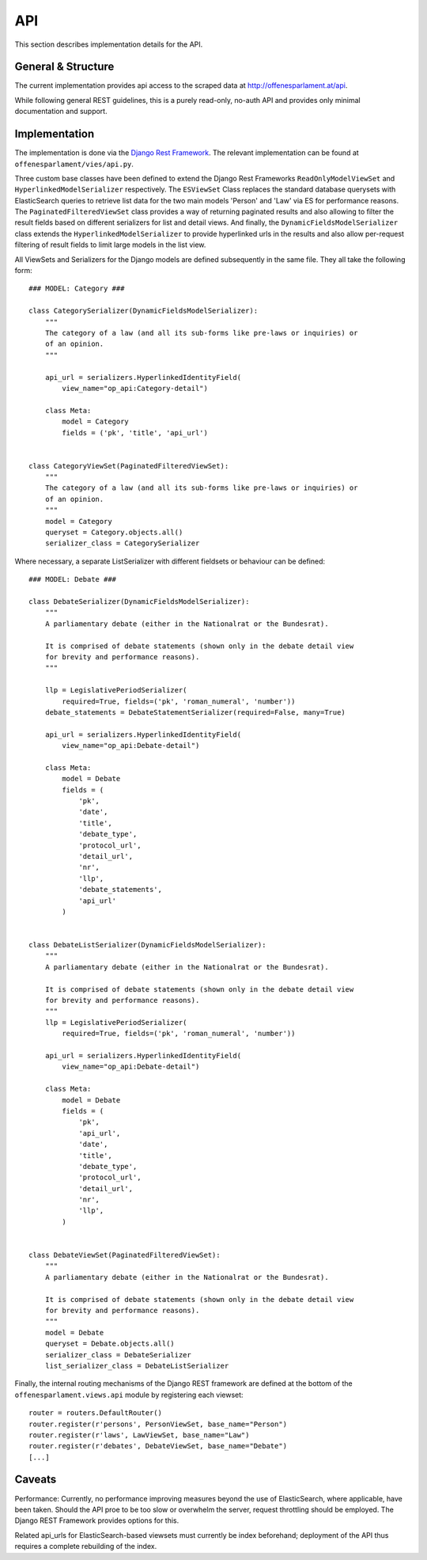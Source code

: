 API
===

This section describes implementation details for the API.

General & Structure
-------------------

The current implementation provides api access to the scraped data at `http://offenesparlament.at/api <http://offenesparlament.at/api/>`_.

While following general REST guidelines, this is a purely read-only, no-auth API and provides only minimal documentation and support.

Implementation
--------------

The implementation is done via the `Django Rest Framework <http://www.django-rest-framework.org/>`_. The relevant implementation can be found at ``offenesparlament/vies/api.py``.

Three custom base classes have been defined to extend the Django Rest Frameworks ``ReadOnlyModelViewSet`` and ``HyperlinkedModelSerializer`` respectively. The ``ESViewSet`` Class replaces the standard database querysets with ElasticSearch queries to retrieve list data for the two main models 'Person' and 'Law' via ES for performance reasons. The ``PaginatedFilteredViewSet`` class provides a way of returning paginated results and also allowing to filter the result fields based on different serializers for list and detail views. And finally, the ``DynamicFieldsModelSerializer`` class extends the ``HyperlinkedModelSerializer`` to provide hyperlinked urls in the results and also allow per-request filtering of result fields to limit large models in the list view.

All ViewSets and Serializers for the Django models are defined subsequently in the same file. They all take the following form::

    ### MODEL: Category ###

    class CategorySerializer(DynamicFieldsModelSerializer):
        """
        The category of a law (and all its sub-forms like pre-laws or inquiries) or
        of an opinion.
        """

        api_url = serializers.HyperlinkedIdentityField(
            view_name="op_api:Category-detail")

        class Meta:
            model = Category
            fields = ('pk', 'title', 'api_url')


    class CategoryViewSet(PaginatedFilteredViewSet):
        """
        The category of a law (and all its sub-forms like pre-laws or inquiries) or
        of an opinion.
        """
        model = Category
        queryset = Category.objects.all()
        serializer_class = CategorySerializer

Where necessary, a separate ListSerializer with different fieldsets or behaviour can be defined::

    ### MODEL: Debate ###

    class DebateSerializer(DynamicFieldsModelSerializer):
        """
        A parliamentary debate (either in the Nationalrat or the Bundesrat).

        It is comprised of debate statements (shown only in the debate detail view
        for brevity and performance reasons).
        """

        llp = LegislativePeriodSerializer(
            required=True, fields=('pk', 'roman_numeral', 'number'))
        debate_statements = DebateStatementSerializer(required=False, many=True)

        api_url = serializers.HyperlinkedIdentityField(
            view_name="op_api:Debate-detail")

        class Meta:
            model = Debate
            fields = (
                'pk',
                'date',
                'title',
                'debate_type',
                'protocol_url',
                'detail_url',
                'nr',
                'llp',
                'debate_statements',
                'api_url'
            )


    class DebateListSerializer(DynamicFieldsModelSerializer):
        """
        A parliamentary debate (either in the Nationalrat or the Bundesrat).

        It is comprised of debate statements (shown only in the debate detail view
        for brevity and performance reasons).
        """
        llp = LegislativePeriodSerializer(
            required=True, fields=('pk', 'roman_numeral', 'number'))

        api_url = serializers.HyperlinkedIdentityField(
            view_name="op_api:Debate-detail")

        class Meta:
            model = Debate
            fields = (
                'pk',
                'api_url',
                'date',
                'title',
                'debate_type',
                'protocol_url',
                'detail_url',
                'nr',
                'llp',
            )


    class DebateViewSet(PaginatedFilteredViewSet):
        """
        A parliamentary debate (either in the Nationalrat or the Bundesrat).

        It is comprised of debate statements (shown only in the debate detail view
        for brevity and performance reasons).
        """
        model = Debate
        queryset = Debate.objects.all()
        serializer_class = DebateSerializer
        list_serializer_class = DebateListSerializer

Finally, the internal routing mechanisms of the Django REST framework are defined at the bottom of the ``offenesparlament.views.api`` module by registering each viewset::

    router = routers.DefaultRouter()
    router.register(r'persons', PersonViewSet, base_name="Person")
    router.register(r'laws', LawViewSet, base_name="Law")
    router.register(r'debates', DebateViewSet, base_name="Debate")
    [...]

Caveats
-------

Performance: Currently, no performance improving measures beyond the use of ElasticSearch, where applicable, have been taken. Should the API proe to be too slow or overwhelm the server, request throttling should be employed. The Django REST Framework provides options for this.

Related api_urls for ElasticSearch-based viewsets must currently be index beforehand; deployment of the API thus requires a complete rebuilding of the index.